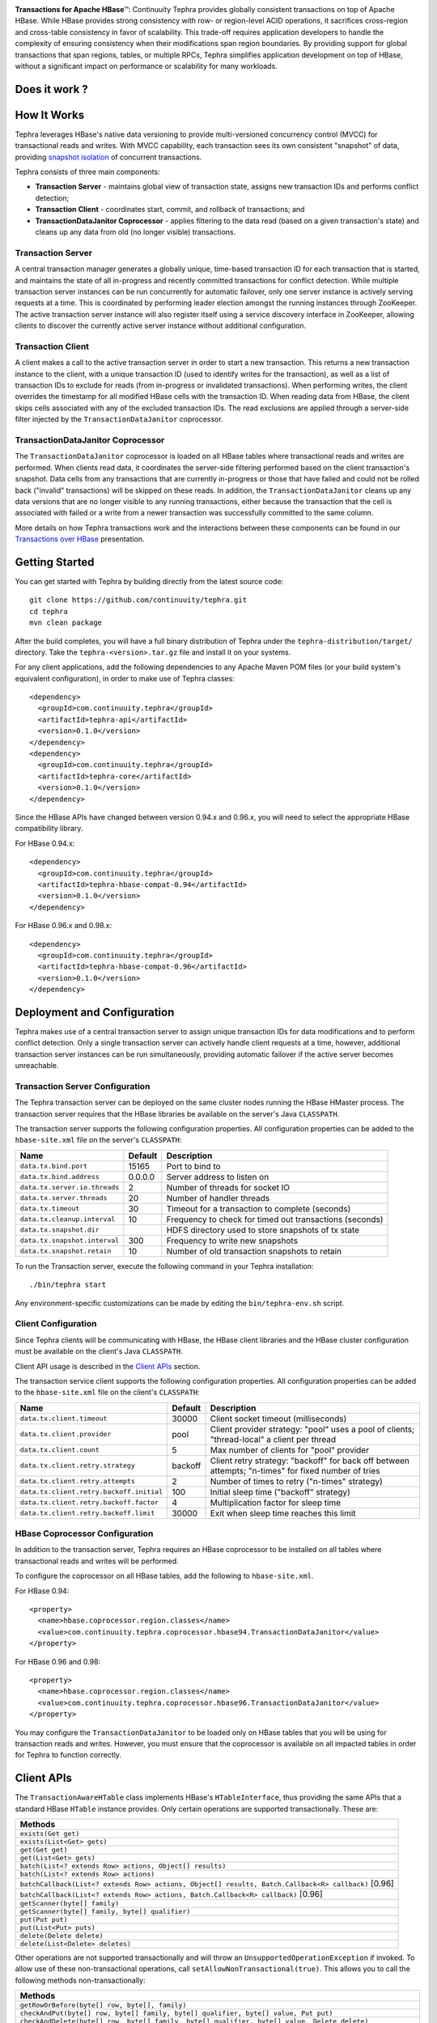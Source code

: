 .. ==================
.. Continuuity Tephra
.. ==================

|(Tephra)|

**Transactions for Apache HBase** |(TM)|:
Continuuity Tephra provides globally consistent transactions on top of Apache HBase.  While HBase
provides strong consistency with row- or region-level ACID operations, it sacrifices
cross-region and cross-table consistency in favor of scalability.  This trade-off requires
application developers to handle the complexity of ensuring consistency when their modifications
span region boundaries.  By providing support for global transactions that span regions, tables, or
multiple RPCs, Tephra simplifies application development on top of HBase, without a significant
impact on performance or scalability for many workloads.

Does it work ?
----------------

|(BuildStatus)|

How It Works
------------

Tephra leverages HBase's native data versioning to provide multi-versioned concurrency
control (MVCC) for transactional reads and writes.  With MVCC capability, each transaction
sees its own consistent "snapshot" of data, providing `snapshot isolation 
<http://en.wikipedia.org/wiki/Snapshot_isolation>`__ of concurrent transactions.

Tephra consists of three main components:

- **Transaction Server** - maintains global view of transaction state, assigns new transaction IDs
  and performs conflict detection;
- **Transaction Client** - coordinates start, commit, and rollback of transactions; and
- **TransactionDataJanitor Coprocessor** - applies filtering to the data read (based on a 
  given transaction's state) and cleans up any data from old (no longer visible) transactions.

Transaction Server
..................

A central transaction manager generates a globally unique, time-based transaction ID for each
transaction that is started, and maintains the state of all in-progress and recently committed
transactions for conflict detection.  While multiple transaction server instances can be run
concurrently for automatic failover, only one server instance is actively serving requests at a
time.  This is coordinated by performing leader election amongst the running instances through
ZooKeeper.  The active transaction server instance will also register itself using a service
discovery interface in ZooKeeper, allowing clients to discover the currently active server
instance without additional configuration.

Transaction Client
..................

A client makes a call to the active transaction server in order to start a new transaction.  This
returns a new transaction instance to the client, with a unique transaction ID (used to identify
writes for the transaction), as well as a list of transaction IDs to exclude for reads (from
in-progress or invalidated transactions).  When performing writes, the client overrides the
timestamp for all modified HBase cells with the transaction ID.  When reading data from HBase, the
client skips cells associated with any of the excluded transaction IDs.  The read exclusions are
applied through a server-side filter injected by the ``TransactionDataJanitor`` coprocessor.

TransactionDataJanitor Coprocessor
..................................

The ``TransactionDataJanitor`` coprocessor is loaded on all HBase tables where transactional reads
and writes are performed.  When clients read data, it coordinates the server-side filtering
performed based on the client transaction's snapshot. Data cells from any transactions that are
currently in-progress or those that have failed and could not be rolled back ("invalid" 
transactions) will be skipped on these reads.  In addition, the ``TransactionDataJanitor`` cleans 
up any data versions that are no longer visible to any running transactions, either because the 
transaction that the cell is associated with failed or a write from a newer transaction was 
successfully committed to the same column.

More details on how Tephra transactions work and the interactions between these components can be
found in our `Transactions over HBase
<http://www.slideshare.net/alexbaranau/transactions-over-hbase>`_ presentation.


Getting Started
---------------

You can get started with Tephra by building directly from the latest source code::

  git clone https://github.com/continuuity/tephra.git
  cd tephra
  mvn clean package

After the build completes, you will have a full binary distribution of Tephra under the
``tephra-distribution/target/`` directory.  Take the ``tephra-<version>.tar.gz`` file and install
it on your systems.

For any client applications, add the following dependencies to any Apache Maven POM files (or your
build system's equivalent configuration), in order to make use of Tephra classes::

  <dependency>
    <groupId>com.continuuity.tephra</groupId>
    <artifactId>tephra-api</artifactId>
    <version>0.1.0</version>
  </dependency>
  <dependency>
    <groupId>com.continuuity.tephra</groupId>
    <artifactId>tephra-core</artifactId>
    <version>0.1.0</version>
  </dependency>

Since the HBase APIs have changed between version 0.94.x and 0.96.x, you will need to select the
appropriate HBase compatibility library.

For HBase 0.94.x::

  <dependency>
    <groupId>com.continuuity.tephra</groupId>
    <artifactId>tephra-hbase-compat-0.94</artifactId>
    <version>0.1.0</version>
  </dependency>

For HBase 0.96.x and 0.98.x::

  <dependency>
    <groupId>com.continuuity.tephra</groupId>
    <artifactId>tephra-hbase-compat-0.96</artifactId>
    <version>0.1.0</version>
  </dependency>


Deployment and Configuration
----------------------------

Tephra makes use of a central transaction server to assign unique transaction IDs for data
modifications and to perform conflict detection.  Only a single transaction server can actively
handle client requests at a time, however, additional transaction server instances can be run
simultaneously, providing automatic failover if the active server becomes unreachable.

Transaction Server Configuration
................................

The Tephra transaction server can be deployed on the same cluster nodes running the HBase HMaster
process. The transaction server requires that the HBase libraries be available on the server's 
Java ``CLASSPATH``.  

The transaction server supports the following configuration properties.  All configuration
properties can be added to the ``hbase-site.xml`` file on the server's ``CLASSPATH``:

+-------------------------------+------------+---------------------------------------------------------+
| Name                          | Default    | Description                                             |
+===============================+============+=========================================================+
| ``data.tx.bind.port``         | 15165      | Port to bind to                                         |
+-------------------------------+------------+---------------------------------------------------------+
| ``data.tx.bind.address``      | 0.0.0.0    | Server address to listen on                             |
+-------------------------------+------------+---------------------------------------------------------+
| ``data.tx.server.io.threads`` | 2          | Number of threads for socket IO                         |
+-------------------------------+------------+---------------------------------------------------------+
| ``data.tx.server.threads``    | 20         | Number of handler threads                               |
+-------------------------------+------------+---------------------------------------------------------+
| ``data.tx.timeout``           | 30         | Timeout for a transaction to complete (seconds)         |
+-------------------------------+------------+---------------------------------------------------------+
| ``data.tx.cleanup.interval``  | 10         | Frequency to check for timed out transactions (seconds) |  
+-------------------------------+------------+---------------------------------------------------------+
| ``data.tx.snapshot.dir``      |            | HDFS directory used to store snapshots of tx state      |
+-------------------------------+------------+---------------------------------------------------------+
| ``data.tx.snapshot.interval`` | 300        | Frequency to write new snapshots                        |
+-------------------------------+------------+---------------------------------------------------------+
| ``data.tx.snapshot.retain``   | 10         | Number of old transaction snapshots to retain           |
+-------------------------------+------------+---------------------------------------------------------+

To run the Transaction server, execute the following command in your Tephra installation::

  ./bin/tephra start

Any environment-specific customizations can be made by editing the ``bin/tephra-env.sh`` script.


Client Configuration
....................

Since Tephra clients will be communicating with HBase, the HBase client libraries and the HBase cluster
configuration must be available on the client's Java ``CLASSPATH``.

Client API usage is described in the `Client APIs`_ section.

The transaction service client supports the following configuration properties.  All configuration
properties can be added to the ``hbase-site.xml`` file on the client's ``CLASSPATH``:

+------------------------------------------+-----------+-----------------------------------------------+
| Name                                     | Default   | Description                                   |
+==========================================+===========+===============================================+
| ``data.tx.client.timeout``               | 30000     | Client socket timeout (milliseconds)          |
+------------------------------------------+-----------+-----------------------------------------------+
| ``data.tx.client.provider``              | pool      | Client provider strategy: "pool" uses a pool  |
|                                          |           | of clients; "thread-local" a client per       |
|                                          |           | thread                                        |
+------------------------------------------+-----------+-----------------------------------------------+
| ``data.tx.client.count``                 | 5         | Max number of clients for "pool" provider     |
+------------------------------------------+-----------+-----------------------------------------------+
| ``data.tx.client.retry.strategy``        | backoff   | Client retry strategy: "backoff" for back off |
|                                          |           | between attempts; "n-times" for fixed number  |
|                                          |           | of tries                                      |
+------------------------------------------+-----------+-----------------------------------------------+
| ``data.tx.client.retry.attempts``        | 2         | Number of times to retry ("n-times" strategy) |
+------------------------------------------+-----------+-----------------------------------------------+
| ``data.tx.client.retry.backoff.initial`` | 100       | Initial sleep time ("backoff" strategy)       |
+------------------------------------------+-----------+-----------------------------------------------+
| ``data.tx.client.retry.backoff.factor``  | 4         | Multiplication factor for sleep time          |
+------------------------------------------+-----------+-----------------------------------------------+
| ``data.tx.client.retry.backoff.limit``   | 30000     | Exit when sleep time reaches this limit       |
+------------------------------------------+-----------+-----------------------------------------------+


HBase Coprocessor Configuration
...............................

In addition to the transaction server, Tephra requires an HBase coprocessor to be installed on all
tables where transactional reads and writes will be performed.  

To configure the coprocessor on all HBase tables, add the following to ``hbase-site.xml``.

For HBase 0.94::

  <property>
    <name>hbase.coprocessor.region.classes</name>
    <value>com.continuuity.tephra.coprocessor.hbase94.TransactionDataJanitor</value>
  </property>

For HBase 0.96 and 0.98::

  <property>
    <name>hbase.coprocessor.region.classes</name>
    <value>com.continuuity.tephra.coprocessor.hbase96.TransactionDataJanitor</value>
  </property>


You may configure the ``TransactionDataJanitor`` to be loaded only on HBase tables that you will
be using for transaction reads and writes.  However, you must ensure that the coprocessor is 
available on all impacted tables in order for Tephra to function correctly.


Client APIs
-----------
The ``TransactionAwareHTable`` class implements HBase's ``HTableInterface``, thus providing the same APIs
that a standard HBase ``HTable`` instance provides. Only certain operations are supported
transactionally. These are: 

.. csv-table::
  :header: Methods
  :widths: 100
  :delim: 0x9

    ``exists(Get get)``
    ``exists(List<Get> gets)``
    ``get(Get get)``
    ``get(List<Get> gets)``
    ``batch(List<? extends Row> actions, Object[] results)``
    ``batch(List<? extends Row> actions)``
    ``batchCallback(List<? extends Row> actions, Object[] results, Batch.Callback<R> callback)`` [0.96]
    ``batchCallback(List<? extends Row> actions, Batch.Callback<R> callback)`` [0.96]
    ``getScanner(byte[] family)``
    ``getScanner(byte[] family, byte[] qualifier)``
    ``put(Put put)``
    ``put(List<Put> puts)``
    ``delete(Delete delete)``
    ``delete(List<Delete> deletes)``

Other operations are not supported transactionally and will throw an ``UnsupportedOperationException`` if invoked.
To allow use of these non-transactional operations, call ``setAllowNonTransactional(true)``. This
allows you to call the following methods non-transactionally:

.. csv-table::
  :header: Methods
  :widths: 100
  :delim: 0x9

    ``getRowOrBefore(byte[] row, byte[], family)``
    ``checkAndPut(byte[] row, byte[] family, byte[] qualifier, byte[] value, Put put)``
    ``checkAndDelete(byte[] row, byte[] family, byte[] qualifier, byte[] value, Delete delete)``
    ``mutateRow(RowMutations rm)``
    ``append(Append append)``
    ``increment(Increment increment)``
    ``incrementColumnValue(byte[] row, byte[] family, byte[] qualifier, long amount)``
    ``incrementColumnValue(byte[] row, byte[] family, byte[] qualifier, long amount, Durability durability)``
    ``incrementColumnValue(byte[] row, byte[] family, byte[] qualifier, long amount, boolean writeToWAL)``

Note that for ``batch`` operations, only certain supported operations (``get``, ``put``, and ``delete``)
are applied transactionally.

Usage
.....
To use a ``TransactionalAwareHTable``, you need an instance of ``TransactionContext``.
``TransactionContext`` provides the basic contract for client use of transactions.  At each point
in the transaction lifecycle, it provides the necessary interactions with the Tephra Transaction
Server in order to start, commit, and rollback transactions.  Basic usage of
``TransactionContext`` is handled using the following pattern:

.. code:: java

  TransactionContext context = new TransactionContext(client, transactionAwareHTable);
  try {
    context.start();
    transactionAwareHTable.put(new Put(Bytes.toBytes("row"));
    // ...
    context.finish();
  } catch (TransactionFailureException e) {
    context.abort();
  }

#. First, a new transaction is started using ``TransactionContext.start()``.
#. Next, any data operations are performed within the context of the transaction.
#. After data operations are complete, ``TransactionContext.finish()`` is called to commit the
   transaction.
#. If an exception occurs, ``TransactionContext.abort()`` can be called to rollback the
   transaction.

``TransactionAwareHTable`` handles the details of performing data operations transactionally, and
implements the necessary hooks in order to commit and rollback the data changes (see
``TransactionAware``).

Example
.......
To demonstrate how you might use ``TransactionAwareHTable``\s, below is a basic implementation of a
``SecondaryIndexTable``. This class encapsulates the usage of a ``TransactionContext`` and provides a simple interface
to a user:

.. code:: java

  /**
   * A Transactional SecondaryIndexTable.
   */
  public class SecondaryIndexTable {
    private byte[] secondaryIndex;
    private TransactionAwareHTable transactionAwareHTable;
    private TransactionAwareHTable secondaryIndexTable;
    private TransactionContext transactionContext;
    private final TableName secondaryIndexTableName;
    private static final byte[] secondaryIndexFamily = Bytes.toBytes("secondaryIndexFamily");
    private static final byte[] secondaryIndexQualifier = Bytes.toBytes('r');
    private static final byte[] DELIMITER  = new byte[] {0};

    public SecondaryIndexTable(TransactionServiceClient transactionServiceClient, 
                               HTable hTable, byte[] secondaryIndex) {
      secondaryIndexTableName = 
            TableName.valueOf(hTable.getName().getNameAsString() + ".idx");
      HTable secondaryIndexHTable = null;
      HBaseAdmin hBaseAdmin = null;
      try {
        hBaseAdmin = new HBaseAdmin(hTable.getConfiguration());
        if (!hBaseAdmin.tableExists(secondaryIndexTableName)) {
          hBaseAdmin.createTable(new HTableDescriptor(secondaryIndexTableName));
        }
        secondaryIndexHTable = new HTable(hTable.getConfiguration(), 
                                          secondaryIndexTableName);
      } catch (Exception e) {
        Throwables.propagate(e);
      } finally {
        try {
          hBaseAdmin.close();
        } catch (Exception e) {
          Throwables.propagate(e);
        }
      }

      this.secondaryIndex = secondaryIndex;
      this.transactionAwareHTable = new TransactionAwareHTable(hTable);
      this.secondaryIndexTable = new TransactionAwareHTable(secondaryIndexHTable);
      this.transactionContext = new TransactionContext(transactionServiceClient, 
                                                       transactionAwareHTable,
                                                       secondaryIndexTable);
    }

    public Result get(Get get) throws IOException {
      return get(Collections.singletonList(get))[0];
    }

    public Result[] get(List<Get> gets) throws IOException {
      try {
        transactionContext.start();
        Result[] result = transactionAwareHTable.get(gets);
        transactionContext.finish();
        return result;
      } catch (Exception e) {
        try {
          transactionContext.abort();
        } catch (TransactionFailureException e1) {
          throw new IOException("Could not rollback transaction", e1);
        }
      }
      return null;
    }

    public Result[] getByIndex(byte[] value) throws IOException {
      try {
        transactionContext.start();
        Scan scan = new Scan(value, Bytes.add(value, new byte[0]));
        scan.addColumn(secondaryIndexFamily, secondaryIndexQualifier);
        ResultScanner indexScanner = secondaryIndexTable.getScanner(scan);

        ArrayList<Get> gets = new ArrayList<Get>();
        for (Result result : indexScanner) {
          for (Cell cell : result.listCells()) {
            gets.add(new Get(cell.getValue()));
          }
        }
        Result[] results = transactionAwareHTable.get(gets);
        transactionContext.finish();
        return results;
      } catch (Exception e) {
        try {
          transactionContext.abort();
        } catch (TransactionFailureException e1) {
          throw new IOException("Could not rollback transaction", e1);
        }
      }
      return null;
    }

    public void put(Put put) throws IOException {
      put(Collections.singletonList(put));
    }


    public void put(List<Put> puts) throws IOException {
      try {
        transactionContext.start();
        ArrayList<Put> secondaryIndexPuts = new ArrayList<Put>();
        for (Put put : puts) {
          List<Put> indexPuts = new ArrayList<Put>();
          Set<Map.Entry<byte[], List<KeyValue>>> familyMap = put.getFamilyMap().entrySet();
          for (Map.Entry<byte [], List<KeyValue>> family : familyMap) {
            for (KeyValue value : family.getValue()) {
              if (value.getQualifier().equals(secondaryIndex)) {
                byte[] secondaryRow = Bytes.add(value.getQualifier(), DELIMITER,
                                                      Bytes.add(value.getValue(), DELIMITER,
                                                                value.getRow()));
                Put indexPut = new Put(secondaryRow);
                indexPut.add(secondaryIndexFamily, secondaryIndexQualifier, put.getRow());
                indexPuts.add(indexPut);
              }
            }
          }
          secondaryIndexPuts.addAll(indexPuts);
        }
        transactionAwareHTable.put(puts);
        secondaryIndexTable.put(secondaryIndexPuts);
        transactionContext.finish();
      } catch (Exception e) {
        try {
          transactionContext.abort();
        } catch (TransactionFailureException e1) {
          throw new IOException("Could not rollback transaction", e1);
        }
      }
    }
  }


Known Issues and Limitations
----------------------------

- Currently, ``Delete`` operations are implemented by writing a empty value (empty ``byte[]``) to the
  column.  This is necessary so that the changes can be rolled back in the case of a transaction
  failure -- normal HBase ``Delete`` operations cannot be undone.
- Invalid transactions are not cleared from the exclusion list.  When a transaction is
  invalidated, either from timing out or being invalidated by the client due to a failure to rollback
  changes, its transaction ID is added to a list of excluded transactions.  Data from invalidated
  transactions will be dropped by the ``TransactionDataJanitor`` coprocessor on HBase region flush
  and compaction operations.  Currently, however, the transaction ID is not removed from the list
  of excluded transaction IDs.


How to Contribute
-----------------

Interested in helping to improve Tephra? We welcome all contributions, whether in filing detailed
bug reports, submitting pull requests for code changes and improvements, or by asking questions and
assisting others on the mailing list.

Bug Reports & Feature Requests
..............................

Bugs and tasks are tracked in a public JIRA issue tracker.  Details on access will be forthcoming.

Pull Requests
.............
We have a simple pull-based development model with a consensus-building phase, similar to Apache's
voting process. If you’d like to help make Tephra better by adding new features, enhancing existing
features, or fixing bugs, here's how to do it:

#. If you are planning a large change or contribution, discuss your plans on the ``tephra-dev``
   mailing list first.  This will help us understand your needs and best guide your solution in a
   way that fits the project.
#. Fork Tephra into your own GitHub repository.
#. Create a topic branch with an appropriate name.
#. Work on the code to your heart's content.
#. Once you’re satisfied, create a pull request from your GitHub repo (it’s helpful if you fill in
   all of the description fields).
#. After we review and accept your request, we’ll commit your code to the continuuity/tephra
   repository.

Thanks for helping to improve Tephra!

Mailing List
............

Tephra User Group and Development Discussions: `tephra-dev@googlegroups.com 
<https://groups.google.com/d/forum/tephra-dev>`__


License and Trademarks
----------------------

Licensed under the Apache License, Version 2.0 (the "License"); you may not use this file except
in compliance with the License. You may obtain a copy of the License at

http://www.apache.org/licenses/LICENSE-2.0

Unless required by applicable law or agreed to in writing, software distributed under the License
is distributed on an "AS IS" BASIS, WITHOUT WARRANTIES OR CONDITIONS OF ANY KIND, either express
or implied. See the License for the specific language governing permissions and limitations under
the License.

Continuuity, Continuuity Tephra and Tephra are trademarks of Continuuity, Inc. All rights reserved.

Apache, Apache HBase, and HBase are trademarks of The Apache Software Foundation. Used with permission. No endorsement by The Apache Software Foundation is implied by the use of these marks.

.. |(TM)| unicode:: U+2122 .. trademark sign
   :trim:

.. |(Tephra)| image:: docs/_images/tephra_logo_light_bknd_continuuity.png
.. |(BuildStatus)| image:: https://api.travis-ci.org/continuuity/tephra.png
